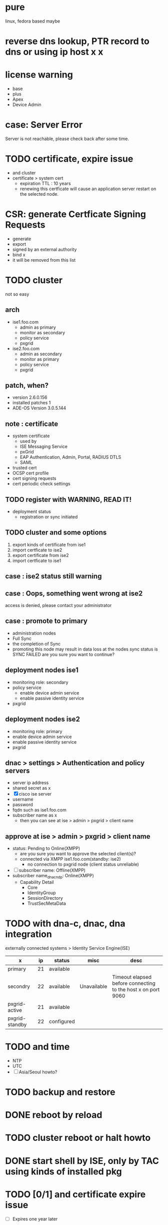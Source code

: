 * pure

linux, fedora based maybe

* reverse dns lookup, PTR record to dns or using ip host x x
* license warning

- base
- plus
- Apex
- Device Admin

* case: Server Error

Server is not reachable, please check back after some time.

* TODO certificate, expire issue

- and cluster
- certificate > system cert
  - expiration TTL : 10 years
  - renewing this certficate will cause an application server restart on the selected node.

* CSR: generate Certficate Signing Requests

- generate
- export
- signed by an external authority
- bind x
- it will be removed from this list

* TODO cluster

not so easy

** arch

- ise1.foo.com
  - admin as primary
  - monitor as secondary
  - policy service
  - pxgrid
- ise2.foo.com
  - admin as secondary
  - monitor as primary
  - policy service
  - pxgrid

** patch, when?

- version 2.6.0.156
- installed patches 1
- ADE-OS Version 3.0.5.144

** note : certificate

- system certificate
  - used by
  - ISE Messaging Service
  - pxGrid
  - EAP Authentication, Admin, Portal, RADIUS DTLS
  - SAML
- trusted cert
- OCSP cert profile
- cert signing requests
- cert periodic check settings

** TODO register with WARNING, READ IT!

- deployment status
  - registration or sync initiated

** TODO cluster and some options

1. export kinds of certificate from ise1
2. import certficate to ise2
3. export certificate from ise2
4. import certficate to ise1

** case : ise2 status still warning 
** case : Oops, something went wrong at ise2

access is denied, please contact your administrator

** case : promote to primary

- administration nodes
- Full Sync
- the completion of Sync
- promoting this node may result in data loss at the nodes sync status is SYNC FAILED
  are you sure you want to continue?

** deployment nodes ise1

- monitoring role: secondary
- policy service
  - enable device admin service
  - enable passive identity service
- pxgrid

** deployment nodes ise2

- monitoring role: primary
- enable device admin service
- enable passive identity service
- pxgrid

** dnac > settings > Authentication and policy servers

- server ip address
- shared secret as x
- [X] cisco ise server
- username
- password
- fqdn such as ise1.foo.com
- subscriber name as x
  - then you can see at ise > admin > pxgrid > client name

** approve at ise > admin > pxgrid > client name

- status: Pending to Online(XMPP)
  - are you sure you want to approve the selected client(s)?
  - connected via XMPP ise1.foo.com(standby: ise2)
    - no connection to pxgrid node (client status unreliable)
- [ ] subscriber name: Offline(XMPP)
- subscriber name_dnac_ndp: Online(XMPP)
  - Capability Detail
    - Core
    - IdentityGroup
    - SessionDirectory
    - TrustSecMetaData

* TODO with dna-c, dnac, dna integration

externally connected systems > Identity Service Engine(ISE)

| x              | ip | status     | misc        | desc                                                         |
|----------------+----+------------+-------------+--------------------------------------------------------------|
| primary        | 21 | available  |             |                                                              |
| secondry       | 22 | available  | Unavailable | Timeout elapsed before connecting to the host x on port 9060 |
| pxgrid-active  | 21 | available  |             |                                                              |
| pxgrid-standby | 22 | configured |             |                                                              |

* TODO and time

- NTP
- UTC
- [ ] Asia/Seoul howto?

* TODO backup and restore
* DONE reboot by reload
* TODO cluster reboot or halt howto
* DONE start shell by ISE, only by TAC using kinds of installed pkg
* TODO [0/1] and certificate expire issue 

- [ ] Expires one year later

* show application status ise

- application server
- pxgrid x

* cli

- show application status ise
  - running
  - not running
  - disabled
  - initializing
- show clock
- show ntp
- show timezones
- show timezone
- reload

* TODO not secure at chrome browser and others

- your connection to this site is not secure
- certificate(invalid)
- 인증서
  - 이 CA 루트 인증서를 신뢰할 수 없습니다. 신뢰를 얻으려면, 이 인증서를 신뢰할 수 있는 루트 인증 기관 저장소에 설치하십시오.
  - 발급 대상: ise2.foo.com
  - 발급자: ise2.foo.com
  - 유효 기간(시작) 2020-03-11 부터 2021-03-11
  - 이 CA 루트 인증서가 신뢰할 수 있는 루트 인증 기관 저장소에 있지 않으므로 신뢰할 수 없습니다.

* server information at ise2

- personas: administration, monitoring, policy service, pxgrid(identity mapping, session, profiler, device admin)
- role: sec(a), pri(m)
- system time: mar 13 2020 03:51:21 am utc

